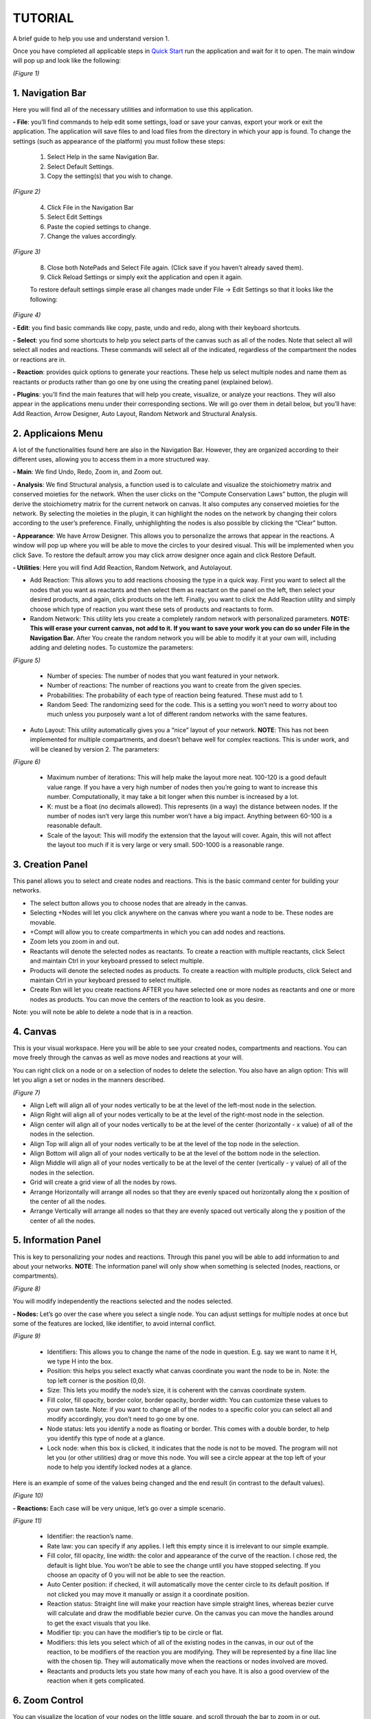 ===============================
TUTORIAL
===============================
A brief guide to help you use and understand version 1.

Once you have completed all applicable steps in `Quick Start <QS>`_ run the application and wait for it to open. The main window will pop up and look like the following:
    
.. image:: ../fotos/S1.png
*(Figure 1)*

--------------------
1. Navigation Bar
--------------------
Here you will find all of the necessary utilities and information to use this application. 

**- File**: you’ll find commands to help edit some settings, load or save your canvas, export your work or exit the application. The application will save files to and load files from the directory in which your app is found. To change the settings (such as appearance of the platform) you must follow these steps:

    1. Select Help in the same Navigation Bar.
    2. Select Default Settings.
    3. Copy the setting(s) that you wish to change.

.. image:: ../fotos/S2.png
*(Figure 2)*

    4. Click File in the Navigation Bar
    5. Select Edit Settings
    6. Paste the copied settings to change.
    7. Change the values accordingly.

.. image:: ../fotos/S3.png
*(Figure 3)*

    8. Close both NotePads and Select File again. (Click save if you haven’t already saved them).
    9. Click Reload Settings or simply exit the application and open it again.

    To restore default settings simple erase all changes made under File -> Edit Settings so that it looks  like the following:

.. image:: ../fotos/S4.png
*(Figure 4)*

**- Edit**: you find basic commands like copy, paste, undo and redo, along with their keyboard shortcuts. 

**- Select**: you find some shortcuts to help you select parts of the canvas such as all of the nodes. Note that select all will select all nodes and reactions. These commands will select all of the indicated, regardless of the compartment the nodes or reactions are in.

**- Reaction**: provides quick options to generate your reactions. These help us select multiple nodes and name them as reactants or products rather than go one by one using the creating panel (explained below). 

**- Plugins**: you’ll find the main features that will help you create, visualize, or analyze your reactions. They will also appear in the applications menu under their corresponding sections. We will go over them in detail below, but you’ll have: Add Reaction, Arrow Designer, Auto Layout, Random Network and Structural Analysis.

-----------------
2. Applicaions Menu
-----------------

A lot of the functionalities found here are also in the Navigation Bar. However, they are organized according to their different uses, allowing you to access them in a more structured way.

**- Main**: We find Undo, Redo, Zoom in, and Zoom out.

**- Analysis**: We find Structural analysis, a function used is to calculate and visualize the stoichiometry matrix and conserved moieties for the network. When the user clicks on the “Compute Conservation Laws” button, the plugin will derive the stoichiometry matrix for the current network on canvas. It also computes any conserved moieties for the network. By selecting the moieties in the plugin, it can highlight the nodes on the network by changing their colors according to the user’s preference. Finally, unhighlighting the nodes is also possible by clicking the “Clear” button.

**- Appearance**: We have Arrow Designer. This allows you to personalize the arrows that appear in the reactions. A window will pop up where you will be able to move the circles to your desired visual. This will be implemented when you click Save. To restore the default arrow you may click arrow designer once again and click Restore Default.

**- Utilities**: Here you will find Add Reaction, Random Network, and Autolayout. 

- Add Reaction: This allows you to add reactions choosing the type in a quick way. First you want to select all the nodes that you want as reactants and then select them as reactant on the panel on the left, then select your desired products, and again, click products on the left. Finally, you want to click the Add Reaction utility and simply choose which type of reaction you want these sets of products and reactants to form.

- Random Network: This utility lets you create a completely random network with personalized parameters. **NOTE: This will erase your current canvas, not add to it. If you want to save your work you can do so under File in the Navigation Bar.** After You create the random network you will be able to modify it at your own will, including adding and deleting nodes. To customize the parameters:

.. image:: ../fotos/S5.png
*(Figure 5)*

    + Number of species: The number of nodes that you want featured in your network.

    + Number of reactions: The number of reactions you want to create from the given species.

    + Probabilities: The probability of each type of reaction being featured. These must add to 1.

    + Random Seed: The randomizing seed for the code. This is a setting you won’t need to worry about too much unless you purposely want a lot of different random networks with the same features.
  

- Auto Layout: This utility automatically gives you a “nice” layout of your network. **NOTE**: This has not been implemented for multiple compartments, and doesn’t behave well for complex reactions. This is under work, and will be cleaned by version 2. The parameters:
  
.. image:: ../fotos/S6.png
*(Figure 6)*

    + Maximum number of iterations: This will help make the layout more neat. 100-120 is a good default value range. If you have a very high number of nodes then you’re going to want to increase this number. Computationally, it may take a bit longer when this number is increased by a lot.
    
    + K: must be a float (no decimals allowed). This represents (in a way) the distance between nodes. If the number of nodes isn’t very large this number won’t have a big impact. Anything between 60-100 is a reasonable default.
    
    + Scale of the layout: This will modify the extension that the layout will cover. Again, this will not affect the layout too much if it is very large or very small. 500-1000 is a reasonable range.


------------
3. Creation Panel
------------

This panel allows you to select and create nodes and reactions. This is the basic command center for building your networks.

* The select button allows you to choose nodes that are already in the canvas. 

* Selecting +Nodes will let you click anywhere on the canvas where you want a node to be. These nodes are movable.

* +Compt will allow you to create compartments in which you can add nodes and reactions.

* Zoom lets you zoom in and out.

* Reactants will denote the selected nodes as reactants. To create a reaction with multiple reactants, click Select and maintain Ctrl in your keyboard pressed to select multiple.

* Products will denote the selected nodes as products. To create a reaction with multiple products, click Select and maintain Ctrl in your keyboard pressed to select multiple.

* Create Rxn will let you create reactions AFTER you have selected one or more nodes as reactants and one or more nodes as products. You can move the centers of the reaction to look as you desire. 

Note: you will note be able to delete a node that is in a reaction.

-----------
4. Canvas
-----------

This is your visual workspace. Here you will be able to see your created nodes, compartments and reactions. You can move freely through the canvas as well as move nodes and reactions at your will. 

You can right click on a node or on a selection of nodes to delete the selection. You also have an align option: This will let you align a set or nodes in the manners described.

.. image:: ../fotos/S7.png
*(Figure 7)*

* Align Left will align all of your nodes vertically to be at the level of the left-most node in the selection.

* Align Right will align all of your nodes vertically to be at the level of the right-most node in the selection.

* Align center will align all of your nodes vertically to be at the level of the center (horizontally - x value) of all of the nodes in the selection.

* Align Top will align all of your nodes vertically to be at the level of the top node in the selection.

* Align Bottom will align all of your nodes vertically to be at the level of the bottom node in the selection.

* Align Middle will align all of your nodes vertically to be at the level of the center (vertically - y value) of all of the nodes in the selection.

* Grid will create a grid view of all the nodes by rows.

* Arrange Horizontally will arrange all nodes so that they are evenly spaced out horizontally along the x position of the center of all the nodes.

* Arrange Vertically will arrange all nodes so that they are evenly spaced out vertically along the y position of the center of all the nodes.


-----------
5. Information Panel
-----------

This is key to personalizing your nodes and reactions. Through this panel you will be able to add information to and about your networks. **NOTE**: The information panel will only show when something is selected (nodes, reactions, or compartments).

.. image:: ../fotos/S8.png
*(Figure 8)*

You will modify independently the reactions selected and the nodes selected.

**- Nodes:** Let’s go over the case where you select a single node. You can adjust settings for multiple nodes at once but some of the features are locked, like identifier, to avoid internal conflict.

.. image:: ../fotos/S9.png
*(Figure 9)*

    * Identifiers: This allows you to change the name of the node in question. E.g. say we want to name it H, we type H into the box.
    
    * Position: this helps you select exactly what canvas coordinate you want the node to be in. Note: the top left corner is the position (0,0).
    
    * Size: This lets you modify the node’s size, it is coherent with the canvas coordinate system. 
    
    * Fill color, fill opacity, border color, border opacity, border width: You can customize these values to your own taste. Note: if you want to change all of the nodes to a specific color you can select all and modify accordingly, you don’t need to go one by one.
    
    * Node status: lets you identify a node as floating or border. This comes with a double border, to help you identify this type of node at a glance.
    
    * Lock node: when this box is clicked, it indicates that the node is not to be moved. The program will not let you (or other utilities) drag or move this node. You will see a circle appear at the top left of your node to help you identify locked nodes at a glance.
    
Here is an example of some of the values being changed and the end result (in contrast to the default values).
    
.. image:: ../fotos/S10.png
*(Figure 10)*

**- Reactions:** Each case will be very unique, let’s go over a simple scenario.

.. image:: ../fotos/S11.png
*(Figure 11)*

    * Identifier: the reaction’s name.
    
    * Rate law: you can specify if any applies. I left this empty since it is irrelevant to our simple example.
    
    * Fill color, fill opacity, line width: the color and appearance of the curve of the reaction. I chose red, the default is light blue. You won’t be able to see the change until you have stopped selecting. If you choose an opacity of 0 you will not be able to see the reaction.
    
    * Auto Center position: if checked, it will automatically move the center circle to its default position. If not clicked you may move it manually or assign it a coordinate position.
    
    * Reaction status: Straight line will make your reaction have simple straight lines, whereas bezier curve will calculate and draw the modifiable bezier curve. On the canvas you can move the handles around to get the exact visuals that you like.
    
    * Modifier tip: you can have the modifier’s tip to be circle or flat. 
    
    * Modifiers: this lets you select which of all of the existing nodes in the canvas, in our out of the reaction, to be modifiers of the reaction you are modifying. They will be represented by a fine lilac line with the chosen tip. They will automatically move when the reactions or nodes involved are moved.
    
    * Reactants and products lets you state how many of each you have. It is also a good overview of the reaction when it gets complicated.


-----------
6. Zoom Control
-----------

You can visualize the location of your nodes on the little square, and scroll through the bar to zoom in or out.

